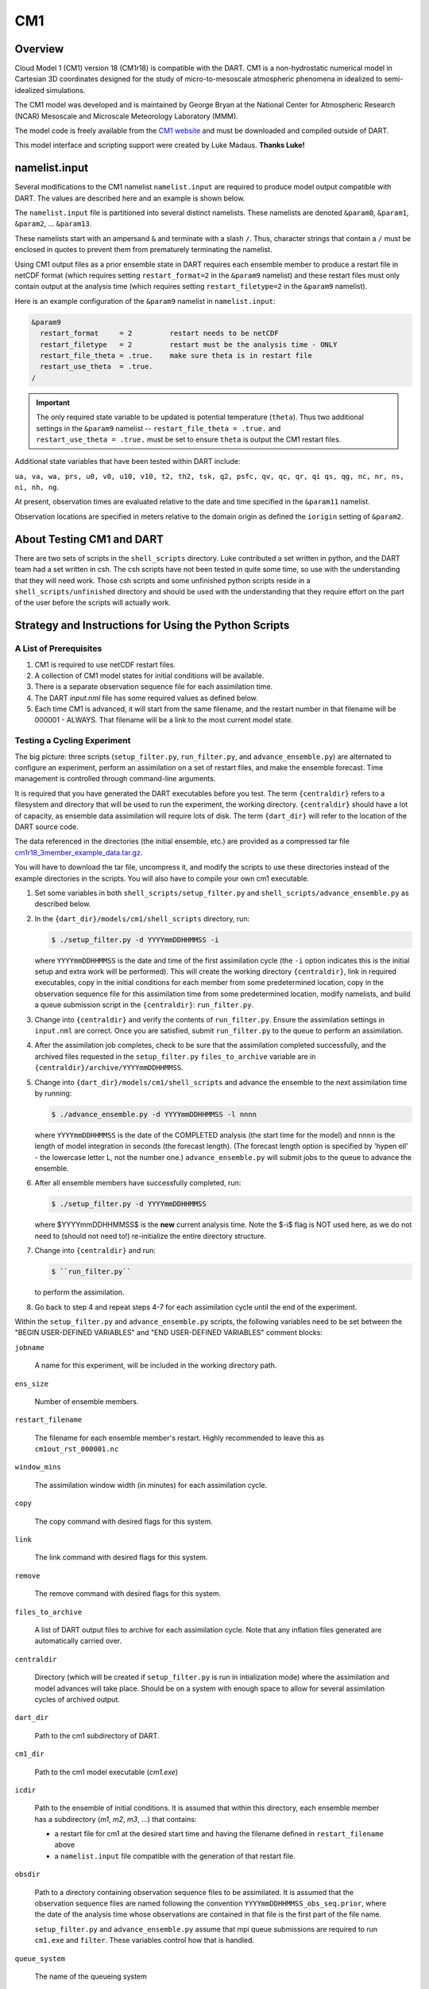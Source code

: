 CM1
===

Overview
--------

Cloud Model 1 (CM1) version 18 (CM1r18) is compatible with the DART. CM1 is a
non-hydrostatic numerical model in Cartesian 3D coordinates designed for the
study of micro-to-mesoscale atmospheric phenomena in idealized to
semi-idealized simulations.

The CM1 model was developed and is maintained by George Bryan at the National
Center for Atmospheric Research (NCAR) Mesoscale and Microscale Meteorology
Laboratory (MMM).

The model code is freely available from the `CM1 website <http://www2.mmm.ucar.edu/people/bryan/cm1/>`_
and must be downloaded and compiled outside of DART.

This model interface and scripting support were created by Luke Madaus.
**Thanks Luke!**

namelist.input
--------------

Several modifications to the CM1 namelist ``namelist.input`` are required to
produce model output compatible with DART. The values are described here and an
example is shown below.

The ``namelist.input`` file is partitioned into several distinct namelists.
These namelists are denoted ``&param0``, ``&param1``, ``&param2``, ... 
``&param13``.

These namelists start with an ampersand ``&`` and terminate with a slash ``/``.
Thus, character strings that contain a ``/`` must be enclosed in quotes to
prevent them from prematurely terminating the namelist.

Using CM1 output files as a prior ensemble state in DART requires each ensemble
member to produce a restart file in netCDF format (which requires setting
``restart_format=2`` in the ``&param9`` namelist) and these restart files must
only contain output at the analysis time (which requires setting
``restart_filetype=2`` in the ``&param9`` namelist).

Here is an example configuration of the ``&param9`` namelist in
``namelist.input``:

.. code-block:: text

   &param9 
     restart_format     = 2         restart needs to be netCDF
     restart_filetype   = 2         restart must be the analysis time - ONLY
     restart_file_theta = .true.    make sure theta is in restart file
     restart_use_theta  = .true.
   /

.. important::

   The only required state variable to be updated is potential temperature
   (``theta``). Thus two additional settings in the ``&param9`` namelist  --
   ``restart_file_theta = .true.`` and ``restart_use_theta = .true.`` must be
   set to ensure ``theta`` is output the CM1 restart files.

Additional state variables that have been tested within DART include:

``ua, va, wa, prs, u0, v0, u10, v10, t2, th2, tsk, q2, psfc, qv, qc, qr, qi qs, qg, nc, nr, ns, ni, nh, ng``.
  
At present, observation times are evaluated relative to the date and time
specified in the ``&param11`` namelist.

Observation locations are specified in meters relative to the domain origin as
defined the ``iorigin`` setting of ``&param2``.


About Testing CM1 and DART
--------------------------

There are two sets of scripts in the ``shell_scripts`` directory. Luke
contributed a set written in python, and the DART team had a set written in
csh. The csh scripts have not been tested in quite some time, so use with the
understanding that they will need work. Those csh scripts and some unfinished
python scripts reside in a ``shell_scripts/unfinished`` directory and should be
used with the understanding that they require effort on the part of the user
before the scripts will actually work.

Strategy and Instructions for Using the Python Scripts
------------------------------------------------------

A List of Prerequisites
~~~~~~~~~~~~~~~~~~~~~~~

#. CM1 is required to use netCDF restart files.
#. A collection of CM1 model states for initial conditions will be
   available.
#. There is a separate observation sequence file for each assimilation
   time.
#. The DART *input.nml* file has some required values as defined below.
#. Each time CM1 is advanced, it will start from the same filename, and
   the restart number in that filename will be 000001 - ALWAYS. That
   filename will be a link to the most current model state.

Testing a Cycling Experiment
~~~~~~~~~~~~~~~~~~~~~~~~~~~~

The big picture: three scripts (``setup_filter.py``, ``run_filter.py``, and
``advance_ensemble.py``) are alternated to configure an experiment, perform an
assimilation on a set of restart files, and make the ensemble forecast. Time
management is controlled through command-line arguments.

It is required that you have generated the DART executables before you test.
The term ``{centraldir}`` refers to a filesystem and directory that will be
used to run the experiment, the working directory. ``{centraldir}`` should have
a lot of capacity, as ensemble data assimilation will require lots of disk. The
term ``{dart_dir}`` will refer to the location of the DART source code.

The data referenced in the directories (the initial ensemble, etc.) are
provided as a compressed tar file `cm1r18_3member_example_data.tar.gz
<http://www.image.ucar.edu/pub/DART/CM1/cm1r18_3member_example_data.tar.gz>`_.

You will have to download the tar file, uncompress it, and modify the scripts to
use these directories instead of the example directories in the scripts. You
will also have to compile your own cm1 executable.

#. Set some variables in both ``shell_scripts/setup_filter.py`` and
   ``shell_scripts/advance_ensemble.py`` as described below.
#. In the ``{dart_dir}/models/cm1/shell_scripts`` directory, run:
   
   .. code-block:: bash
   
      $ ./setup_filter.py -d YYYYmmDDHHMMSS -i
      
   where ``YYYYmmDDHHMMSS`` is the date and time of the first assimilation
   cycle (the ``-i`` option indicates this is the initial setup and extra work
   will be performed). This will create the working directory ``{centraldir}``,
   link in required executables, copy in the initial conditions for each member
   from some predetermined location, copy in the observation sequence file for
   this assimilation time from some predetermined location, modify namelists,
   and build a queue submission script in the ``{centraldir}``:
   ``run_filter.py``.
#. Change into ``{centraldir}`` and verify the contents of ``run_filter.py``.
   Ensure the assimilation settings in ``input.nml`` are correct. Once you
   are satisfied, submit ``run_filter.py`` to the queue to perform an
   assimilation.
#. After the assimilation job completes, check to be sure that the assimilation
   completed successfully, and the archived files requested in the
   ``setup_filter.py`` ``files_to_archive`` variable are in
   ``{centraldir}/archive/YYYYmmDDHHMMSS``.
#. Change into ``{dart_dir}/models/cm1/shell_scripts`` and advance the ensemble
   to the next assimilation time by running:
   
   .. code-block:: bash

      $ ./advance_ensemble.py -d YYYYmmDDHHMMSS -l nnnn
   
   where ``YYYYmmDDHHMMSS`` is the date of the COMPLETED analysis (the start
   time for the model) and ``nnnn`` is the length of model integration in
   seconds (the forecast length). (The forecast length option is
   specified by 'hypen ell' - the lowercase letter L, not the number one.)
   ``advance_ensemble.py`` will submit jobs to the queue to advance the
   ensemble.
#. After all ensemble members have successfully completed, run:

   .. code-block:: bash
   
      $ ./setup_filter.py -d YYYYmmDDHHMMSS
   
   where $YYYYmmDDHHMMSS$ is the **new** current analysis time. Note the $-i$
   flag is NOT used here, as we do not need to (should not need to!)
   re-initialize the entire directory structure.
#. Change into ``{centraldir}`` and run:

   .. code-block:: bash
   
      $ ``run_filter.py``
   
   to perform the assimilation.
#. Go back to step 4 and repeat steps 4-7 for each assimilation cycle
   until the end of the experiment.

Within the ``setup_filter.py`` and ``advance_ensemble.py`` scripts, the
following variables need to be set between the "BEGIN USER-DEFINED VARIABLES"
and "END USER-DEFINED VARIABLES" comment blocks:

``jobname``

   A name for this experiment, will be included in the working directory path.

``ens_size``

   Number of ensemble members.

``restart_filename``

   The filename for each ensemble member's restart. Highly recommended to leave
   this as ``cm1out_rst_000001.nc``

``window_mins``

   The assimilation window width (in minutes) for each assimilation cycle.

``copy``

   The copy command with desired flags for this system.

``link``

   The link command with desired flags for this system.

``remove``

   The remove command with desired flags for this system.

``files_to_archive``

   A list of DART output files to archive for each assimilation cycle. Note
   that any inflation files generated are automatically carried over.

``centraldir``

   Directory (which will be created if ``setup_filter.py`` is run in
   intialization mode) where the assimilation and model advances will take
   place. Should be on a system with enough space to allow for several
   assimilation cycles of archived output.

``dart_dir``

   Path to the cm1 subdirectory of DART.

``cm1_dir``

   Path to the cm1 model executable (*cm1.exe*)

``icdir``

   Path to the ensemble of initial conditions. It is assumed that within this
   directory, each ensemble member has a subdirectory (*m1*, *m2*, *m3*, ...)
   that contains:

   -  a restart file for cm1 at the desired start time and having the
      filename defined in ``restart_filename`` above
   -  a ``namelist.input`` file compatible with the generation of that
      restart file.

``obsdir``

   Path to a directory containing observation sequence files to be assimilated.
   It is assumed that the observation sequence files are named following the
   convention ``YYYYmmDDHHMMSS_obs_seq.prior``, where the date of the analysis
   time whose observations are contained in that file is the first part of the
   file name.

   ``setup_filter.py`` and ``advance_ensemble.py`` assume that mpi queue
   submissions are required to run ``cm1.exe`` and ``filter``. These variables
   control how that is handled.

``queue_system``

   The name of the queueing system

``mpi_run_command``

   The command used in a submitted script to execute an mpi task in the queue,
   including any required flags

``queue_sub_command``

   The command used to submit a script to the queue

``job_sub_info``

   A dictionary of all flags required to execute a job in the queue, with
   the key being the flag and the value being the variable. e.g. {'-P' :
   'PROJECT CODE HERE', '-W' : '00:20'}, etc.

.. note:

   ``{dart_dir}/work/input.nml`` should be modified with the desired
   assimilation settings. Some of the variables listed above will override the
   values in ``{dart_dir}/work/input.nml`` should be modified.


Namelist
--------

The ``&model_nml`` namelist is read from the ``input.nml`` file. Again,
namelists start with an ampersand ``&`` and terminate with a slash ``/``.
Character strings that contain a ``/`` must be enclosed in quotes to prevent
them from prematurely terminating the namelist.

.. code-block:: text

   &model_nml 
      assimilation_period_days     = 0
      assimilation_period_seconds  = 21600
      model_perturbation_amplitude = 0.2
      cm1_template_file            = 'null'
      calendar                     = 'Gregorian'
      periodic_x                   = .true.
      periodic_y                   = .true.
      periodic_z                   = .false.
      debug                        = 0
      model_variables              = ' '
   /

Description of each namelist entry
~~~~~~~~~~~~~~~~~~~~~~~~~~~~~~~~~~

+------------------------------------+-----------------------+-------------------------------------------------------+
| Item                               | Type                  | Description                                           |
+====================================+=======================+=======================================================+
| assimilation_period_[days,seconds] | integer               | This specifies the width of the assimilation window.  |
|                                    |                       | The current model time is used as the center time of  |
|                                    |                       | the assimilation window. All observations in the      |
|                                    |                       | assimilation window are assimilated. BEWARE: if you   |
|                                    |                       | put observations that occur before the beginning of   |
|                                    |                       | the assimilation_period, DART will error out because  |
|                                    |                       | it cannot move the model 'back in time' to process    |
|                                    |                       | these observations.                                   |
+------------------------------------+-----------------------+-------------------------------------------------------+
| model_perturbation_amplitude       | real(r8)              | unsupported                                           |
+------------------------------------+-----------------------+-------------------------------------------------------+
| cm1_template_file                  | character(len=256)    | filename used to read the variable sizes, location    |
|                                    |                       | metadata, etc.                                        |
+------------------------------------+-----------------------+-------------------------------------------------------+
| calendar                           | character(len=256)    | Character string to specify the calendar in use.      |
|                                    |                       | Usually 'Gregorian' (since that is what the           |
|                                    |                       | observations use).                                    |
+------------------------------------+-----------------------+-------------------------------------------------------+
| model_variables                    | character(:,5)        | Strings that identify the CM1 variables, their DART   |
|                                    |                       | quantity, the minimum & maximum possible values, and  |
|                                    |                       | whether or not the posterior values should be written |
|                                    |                       | to the output file. The DART QUANTITY must be one     |
|                                    |                       | found in the *DART/obs_kind/obs_kind_mod.f90* AFTER   |
|                                    |                       | it gets built by *preprocess*.                        |
|                                    |                       |                                                       |
|                                    |                       | +--------------------------+----------------------+   |
|                                    |                       | | *model_variables(:,1)*   | Specifies the CM1    |   |
|                                    |                       | |                          | variable name in the |   |
|                                    |                       | |                          | netCDF file.         |   |
|                                    |                       | +--------------------------+----------------------+   |
|                                    |                       | | *model_variables(:,2)*   | Specifies the DART   |   |
|                                    |                       | |                          | quantity for that    |   |
|                                    |                       | |                          | variable.            |   |
|                                    |                       | +--------------------------+----------------------+   |
|                                    |                       | | *model_variables(:,3)*   | Specifies a minimum  |   |
|                                    |                       | |                          | bound (if any) for   |   |
|                                    |                       | |                          | that variable.       |   |
|                                    |                       | +--------------------------+----------------------+   |
|                                    |                       | | *model_variables(:,4)*   | Specifies a maximum  |   |
|                                    |                       | |                          | bound (if any) for   |   |
|                                    |                       | |                          | that variable.       |   |
|                                    |                       | +--------------------------+----------------------+   |
|                                    |                       | | *model_variables(:,5)*   | Specifies if the     |   |
|                                    |                       | |                          | variable should be   |   |
|                                    |                       | |                          | updated in the       |   |
|                                    |                       | |                          | restart file. The    |   |
|                                    |                       | |                          | value may be         |   |
|                                    |                       | |                          | "UPDATE" or anything |   |
|                                    |                       | |                          | else.                |   |
|                                    |                       | +--------------------------+----------------------+   |
|                                    |                       |                                                       |
+------------------------------------+-----------------------+-------------------------------------------------------+
| periodic_x                         | logical               | a value of *.true.* means the 'X' dimension is        |
|                                    |                       | periodic.                                             |
+------------------------------------+-----------------------+-------------------------------------------------------+
| periodic_y                         | logical               | a value of *.true.* means the 'Y' dimension is        |
|                                    |                       | periodic.                                             |
+------------------------------------+-----------------------+-------------------------------------------------------+
| periodic_z                         | logical               | unsupported                                           |
+------------------------------------+-----------------------+-------------------------------------------------------+
| debug                              | integer               | switch to control the amount of run-time output is    |
|                                    |                       | produced. Higher values produce more output. 0        |
|                                    |                       | produces the least.                                   |
+------------------------------------+-----------------------+-------------------------------------------------------+

.. note::

   The values above are the default values. A more realistic example is shown
   below and closely matches the values in the default ``input.nml``. The example input block is
   for a case run using the Morrison Microphysics scheme.  Any changes in microphysics will require the
   user to update the hydrometeor state variables.

.. code-block:: text

   &model_nml 
      assimilation_period_days     = 0
      assimilation_period_seconds  = 60
      cm1_template_file            = 'cm1out_rst_000001.nc'
      calendar                     = 'Gregorian'
      periodic_x                   = .true.
      periodic_y                   = .true.
      periodic_z                   = .false.
      debug                        = 0
      model_variables = 'ua'   , 'QTY_U_WIND_COMPONENT'      , 'NULL', 'NULL', 'UPDATE',
                        'va'   , 'QTY_V_WIND_COMPONENT'      , 'NULL', 'NULL', 'UPDATE',
                        'wa'   , 'QTY_VERTICAL_VELOCITY'     , 'NULL', 'NULL', 'UPDATE',
                        'theta', 'QTY_POTENTIAL_TEMPERATURE' , 0.0000, 'NULL', 'UPDATE',
                        'prs'  , 'QTY_PRESSURE'              , 'NULL', 'NULL', 'UPDATE',
                        'qv'   , 'QTY_VAPOR_MIXING_RATIO'      , 0.0000, 'NULL', 'UPDATE',
                        'qc'   , 'QTY_CLOUD_LIQUID_WATER'      , 0.0000, 'NULL', 'UPDATE',
                        'qr'   , 'QTY_RAINWATER_MIXING_RATIO'  , 0.0000, 'NULL', 'UPDATE',
                        'qi'   , 'QTY_CLOUD_ICE'               , 0.0000, 'NULL', 'UPDATE',
                        'qs'   , 'QTY_SNOW_MIXING_RATIO'       , 0.0000, 'NULL', 'UPDATE',
                        'qg'   , 'QTY_GRAUPEL_MIXING_RATIO'    , 0.0000, 'NULL', 'UPDATE',
                       'ncr'   , 'QTY_RAIN_NUMBER_CONCENTR'    , 0.0000, 'NULL', 'UPDATE',
                       'nci'   , 'QTY_ICE_NUMBER_CONCENTRATION', 0.0000, 'NULL', 'UPDATE',
                       'ncs'   , 'QTY_SNOW_NUMBER_CONCENTR'    , 0.0000, 'NULL', 'UPDATE',
                       'ncg'   , 'QTY_GRAUPEL_NUMBER_CONCENTR' , 0.0000, 'NULL', 'UPDATE',
                       'rho'   , 'QTY_DENSITY'                 , 0.0000, 'NULL', 'UPDATE',
                       'dbz'   , 'QTY_RADAR_REFLECTIVITY'      , 0.0000, 'NULL', 'UPDATE',


   /
                      
.. note:: **From Jon Labriola on additional model variables that could be considered:**

   There are other model variables that can be included if you use a very specific forecast configuration.
   The following model variables output by CM1 when you run with a simulation with
   a surface model and set "output_sfcdiags = 1".  These variables can be used to 
   simulated surface observations including TEMPERATURE_2M, U_WIND_10, V_WIND_10, SPECIFIC_HUMIDITY_2M,
   and SURFACE_PRESSURE.

   .. code-block:: text 
       
                        'u10'  , 'QTY_10M_U_WIND_COMPONENT'  , 'NULL', 'NULL', 'UPDATE',
                        'v10'  , 'QTY_10M_V_WIND_COMPONENT'  , 'NULL', 'NULL', 'UPDATE',
                        't2'   , 'QTY_2M_TEMPERATURE'        , 0.0000, 'NULL', 'UPDATE',
                        'th2'  , 'QTY_POTENTIAL_TEMPERATURE' , 0.0000, 'NULL', 'UPDATE',
                        'tsk'  , 'QTY_SURFACE_TEMPERATURE'   , 0.0000, 'NULL', 'UPDATE',
                        'q2'   , 'QTY_SPECIFIC_HUMIDITY'     , 0.0000, 'NULL', 'UPDATE',
                        'psfc' , 'QTY_SURFACE_PRESSURE'      , 0.0000, 'NULL', 'UPDATE',

   If you want to assimilate pseudo "near-surface" observations but are not using a surface model 
   in your forecast, I recommend defining a single radionsonde or dropsonde observation that is located
   near the surface (but at or above the lowest model level.  The DART forward operator will perform 
   3D interpolation to obtain the near-surface observation.

   Also be warned - from what I can tell DART forward operators are unable to calculate air temperature and 
   specific humidity from CM1 model fields. To simulate these fields (e.g., DROPSONDE_TEMPERATURE, RADIOSONDE_SPECIFIC_HUMIDITY,...)
   you will have to manually go into the CM1 code (./src/writeout_nc.F and ./src/restart.F) and update
   the model to output 3D air temperature (air_temp) and specific humidity (spec_hum) fields. Then you
   can add the following fields to model_variables.
 
   .. code-block:: text
 
                        'air_temp'  , 'QTY_TEMPERATURE'             , 'NULL', 'NULL', 'UPDATE',
                        'spec_hum'  , 'QTY_SPECIFIC_HUMIDITY'       , 0.0000, 'NULL', 'UPDATE',  


Some other areas of interest in input.nml will also be discussed

.. &assim_tools_nml::

The CM1 DART code was updated so that horizontal and vertical localization radii
can be defined for each assimilated observation type.  The horizontal and vertical localization
radius is first defined by the ``cutoff`` variable in the &assim_tools_nml
code block of input.nml.  However, you can use ``special_localization_obs_types`` and 
``special_localization_cutoffs`` variables to define the observation type and corresponding
half localization radius, respectively. 

horizontal localization radius = 2 * special_localization_cutoffs[ob_type]

An example of the code block is provided below. 

   &assim_tools_nml
     adaptive_localization_threshold = -1
     cutoff                          = 15000.0
     filter_kind                     = 1
     print_every_nth_obs             = 100
     rectangular_quadrature          = .true.
     sampling_error_correction       = .false.
     sort_obs_inc                    = .false.
     spread_restoration              = .false.
     gaussian_likelihood_tails       = .false.
     distribute_mean                 = .true.
     output_localization_diagnostics = .false.
     localization_diagnostics_file   = 'localization_diagnostics'
     special_localization_obs_types    = 'RADIOSONDE_U_WIND_COMPONENT','RADIOSONDE_V_WIND_COMPONENT', 'RADAR_REFLECTIVITY', 'DOPPLER_RADIAL_VELOCITY'
     special_localization_cutoffs      = 50000., 50000., 6000., 6000.  ! Horizontal Localization radii (100km, 100km, 12km, 12km)
   /



.. &location_nml:: 

You can also define the vertical localization radius for each observation 
type in this code block.  ``special_vert_normalization_obs_types`` is 
where you define the observation type and ``special_vert_normalization_heights`` is
where you define the normalization factor in the vertical. If you just one set one normalization for all
observation types use ``vert_normalization_height`` (not typically recommended since horizontal localization
radii often switch between obs types).

vertical localization radius = 2 * special_localization_cutoffs[ob_type]* special_vert_normalization_heights[ob_type]
or if no obs types are defined...
vertical localization radius = 2 * cutoff * vert_normalization_height

You can also define periodic boundary conditions in the &location_nml code block.  Do not change ``nx``, ``ny``, and ``nz``
they are defined search radii used by DART (not the domain size itself).

An example of the &location_nml is provided below.

   &location_nml
      x_is_periodic       = .false.  
      y_is_periodic       = .false.
      z_is_periodic       = .false.
      min_x_for_periodic  = 0.0
      max_x_for_periodic  = 200000.0
      min_y_for_periodic  = 0.0
      max_y_for_periodic  = 200000.0
      min_z_for_periodic  = 0.0
      max_z_for_periodic  = 1.0
      compare_to_correct  = .false.
      output_box_info     = .false.
      print_box_level     = 0
      nx                  = 10
      ny                  = 10
      nz                  = 10
      vert_normalization_height = 1
      special_vert_normalization_obs_types = 'RADIOSONDE_U_WIND_COMPONENT','RADIOSONDE_V_WIND_COMPONENT', 'RADAR_REFLECTIVITY', 'DOPPLER_RADIAL_VELOCITY'
      special_vert_normalization_heights   = 0.04, 0.04, 0.33, 0.33
   /

.. &obs_def_radar_mod_nml::
The block defines how radar observations are assimilated 
e.g., what forward operator is used for reflectivity, radial velocity,
microphysical information, observation cutoff values. 

Rather than diagnosing radar reflectivity directly from model output
I feed the DART system the 3D radar reflectivity variable output by cm1.
If you decide to follow this same technique set ``microphysics_type = 5``.

To calculate radar radial velocity you need to set ``allow_dbztowt_conv=.true.``
this will allow the DART to diagnose particle fall speed via reflecvtivity
which is used for the radial velocity calculation. 

A sample of the &obs_def_radar_mod_nml code block is provided below:

   &obs_def_radar_mod_nml
      apply_ref_limit_to_obs      =   .false.,
      reflectivity_limit_obs      =     -10.0,
      lowest_reflectivity_obs     =     -10.0,
      apply_ref_limit_to_fwd_op   =   .false.,
      reflectivity_limit_fwd_op   =     -10.0,
      lowest_reflectivity_fwd_op  =     -10.0,
      max_radial_vel_obs          =   1000000,
      allow_wet_graupel           =   .false.,
      microphysics_type           =         5,
      allow_dbztowt_conv          =    .true.,
      dielectric_factor           =     0.224,
      n0_rain                     =     8.0e6,
      n0_graupel                  =     4.0e6,
      n0_snow                     =     3.0e6,
      rho_rain                    =    1000.0,
      rho_graupel                 =     400.0,
      rho_snow                    =     100.0
      /
